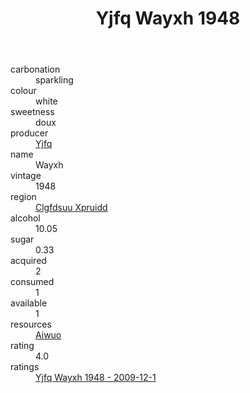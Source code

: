 :PROPERTIES:
:ID:                     4136abf2-83b6-431f-95bf-7ede2d4dbf99
:END:
#+TITLE: Yjfq Wayxh 1948

- carbonation :: sparkling
- colour :: white
- sweetness :: doux
- producer :: [[id:35992ec3-be8f-45d4-87e9-fe8216552764][Yjfq]]
- name :: Wayxh
- vintage :: 1948
- region :: [[id:a4524dba-3944-47dd-9596-fdc65d48dd10][Clgfdsuu Xpruidd]]
- alcohol :: 10.05
- sugar :: 0.33
- acquired :: 2
- consumed :: 1
- available :: 1
- resources :: [[id:47e01a18-0eb9-49d9-b003-b99e7e92b783][Aiwuo]]
- rating :: 4.0
- ratings :: [[id:d49f590a-f628-4fbd-b631-7be21ac49868][Yjfq Wayxh 1948 - 2009-12-1]]


